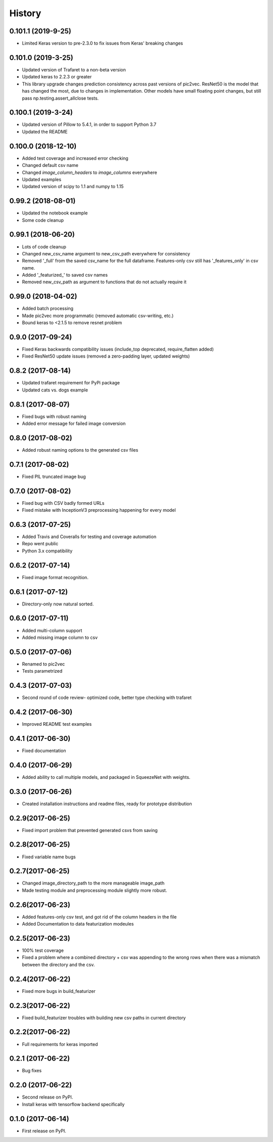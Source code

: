 =======
History
=======
0.101.1 (2019-9-25)
------------------
* Limited Keras version to pre-2.3.0 to fix issues from Keras' breaking changes

0.101.0 (2019-3-25)
------------------
* Updated version of Trafaret to a non-beta version
* Updated keras to 2.2.3 or greater
* This library upgrade changes prediction consistency across past versions of pic2vec.
  ResNet50 is the model that has changed the most, due to changes in implementation.
  Other models have small floating point changes, but still pass np.testing.assert_allclose tests.

0.100.1 (2019-3-24)
------------------
* Updated version of Pillow to 5.4.1, in order to support Python 3.7
* Updated the README

0.100.0 (2018-12-10)
------------------
* Added test coverage and increased error checking
* Changed default csv name
* Changed `image_column_headers` to `image_columns` everywhere
* Updated examples
* Updated version of scipy to 1.1 and numpy to 1.15


0.99.2 (2018-08-01)
------------------
* Updated the notebook example
* Some code cleanup

0.99.1 (2018-06-20)
------------------
* Lots of code cleanup
* Changed new_csv_name argument to new_csv_path everywhere for consistency
* Removed '_full' from the saved csv_name for the full dataframe. Features-only csv still has
  '_features_only' in csv name.
* Added '_featurized_' to saved csv names
* Removed new_csv_path as argument to functions that do not actually require it

0.99.0 (2018-04-02)
------------------
* Added batch processing
* Made pic2vec more programmatic (removed automatic csv-writing, etc.)
* Bound keras to <2.1.5 to remove resnet problem

0.9.0 (2017-09-24)
------------------
* Fixed Keras backwards compatibility issues (include_top deprecated, require_flatten added)
* Fixed ResNet50 update issues (removed a zero-padding layer, updated weights)

0.8.2 (2017-08-14)
------------------
* Updated trafaret requirement for PyPi package
* Updated cats vs. dogs example

0.8.1 (2017-08-07)
------------------
* Fixed bugs with robust naming
* Added error message for failed image conversion

0.8.0 (2017-08-02)
------------------
* Added robust naming options to the generated csv files

0.7.1 (2017-08-02)
------------------
* Fixed PIL truncated image bug

0.7.0 (2017-08-02)
------------------
* Fixed bug with CSV badly formed URLs
* Fixed mistake with InceptionV3 preprocessing happening for every model

0.6.3 (2017-07-25)
------------------
* Added Travis and Coveralls for testing and coverage automation
* Repo went public
* Python 3.x compatibility

0.6.2 (2017-07-14)
------------------
* Fixed image format recognition.

0.6.1 (2017-07-12)
------------------
* Directory-only now natural sorted.

0.6.0 (2017-07-11)
------------------
* Added multi-column support
* Added missing image column to csv

0.5.0 (2017-07-06)
------------------
* Renamed to pic2vec
* Tests parametrized

0.4.3 (2017-07-03)
------------------
* Second round of code review- optimized code, better type checking with trafaret

0.4.2 (2017-06-30)
------------------
* Improved README test examples

0.4.1 (2017-06-30)
------------------
* Fixed documentation

0.4.0 (2017-06-29)
------------------
* Added ability to call multiple models, and packaged in SqueezeNet with weights.

0.3.0 (2017-06-26)
------------------
* Created installation instructions and readme files, ready for prototype distribution

0.2.9(2017-06-25)
------------------
* Fixed import problem that prevented generated csvs from saving

0.2.8(2017-06-25)
------------------
* Fixed variable name bugs

0.2.7(2017-06-25)
------------------
* Changed image_directory_path to the more manageable image_path
* Made testing module and preprocessing module slightly more robust.

0.2.6(2017-06-23)
------------------
* Added features-only csv test, and got rid of the column headers in the file
* Added Documentation to data featurization modeules

0.2.5(2017-06-23)
------------------
* 100% test coverage
* Fixed a problem where a combined directory + csv was appending to the wrong
  rows when there was a mismatch between the directory and the csv.

0.2.4(2017-06-22)
------------------
* Fixed more bugs in build_featurizer

0.2.3(2017-06-22)
------------------
* Fixed build_featurizer troubles with building new csv paths in current directory

0.2.2(2017-06-22)
------------------
* Full requirements for keras imported

0.2.1 (2017-06-22)
------------------
* Bug fixes

0.2.0 (2017-06-22)
------------------
* Second release on PyPI.
* Install keras with tensorflow backend specifically

0.1.0 (2017-06-14)
------------------
* First release on PyPI.
